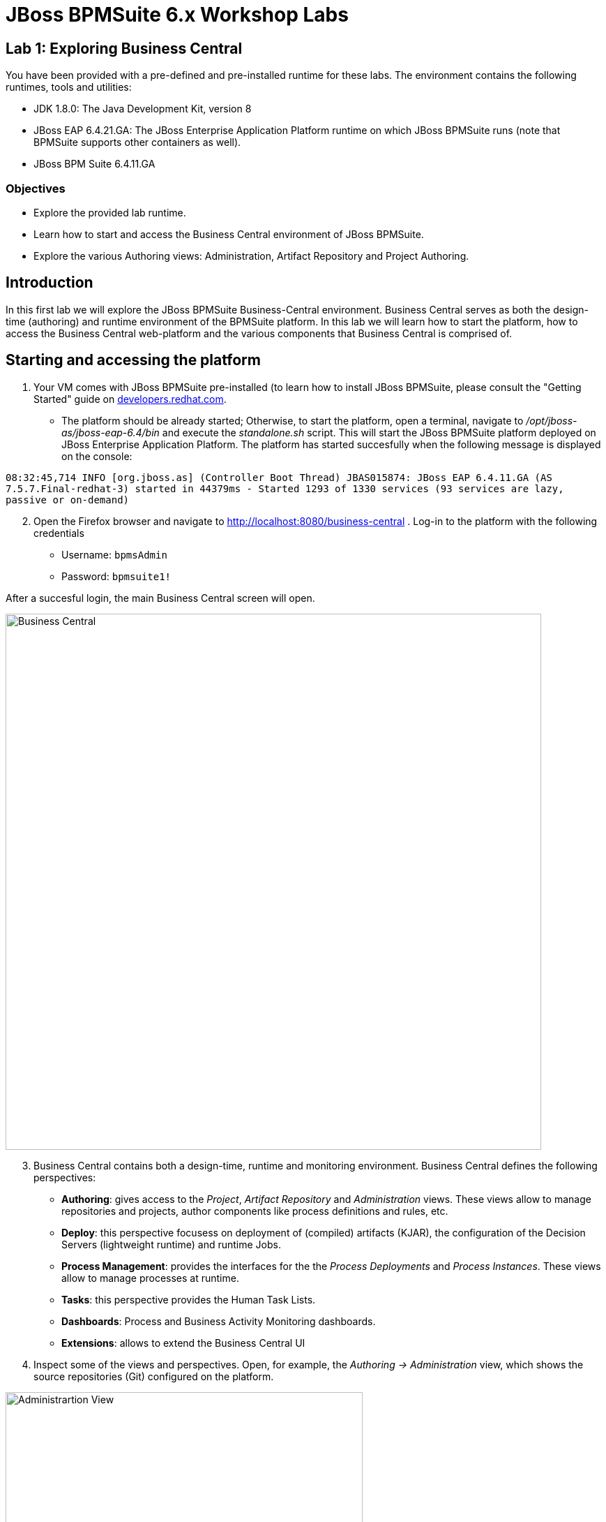 = JBoss BPMSuite 6.x Workshop Labs

== Lab 1: Exploring Business Central

You have been provided with a pre-defined and pre-installed runtime for these labs. The environment contains the following runtimes, tools and utilities:

* JDK 1.8.0: The Java Development Kit, version 8
* JBoss EAP 6.4.21.GA: The JBoss Enterprise Application Platform runtime on which JBoss BPMSuite runs (note that BPMSuite supports other containers as well).
* JBoss BPM Suite 6.4.11.GA 

=== Objectives
 
* Explore the provided lab runtime.
* Learn how to start and access the Business Central environment of JBoss BPMSuite.
* Explore the various Authoring views: Administration, Artifact Repository and Project Authoring.

== Introduction

In this first lab we will explore the JBoss BPMSuite Business-Central environment. Business Central serves as both the design-time (authoring) and runtime environment of the BPMSuite platform. In this lab we will learn how to start the platform, how to access the Business Central web-platform and the various components that Business Central is comprised of.

== Starting and accessing the platform
[start=1]
. Your VM comes with JBoss BPMSuite pre-installed (to learn how to install JBoss BPMSuite, please consult the "Getting Started" guide on http://developers.redhat.com/products/bpmsuite/get-started/[developers.redhat.com]. 

- The platform should be already started; Otherwise, to start the platform, open a terminal, navigate to _/opt/jboss-as/jboss-eap-6.4/bin_ and execute the _standalone.sh_ script. This will start the JBoss BPMSuite platform deployed on JBoss Enterprise Application Platform. The platform has started succesfully when the following message is displayed on the console:

`08:32:45,714 INFO  [org.jboss.as] (Controller Boot Thread) JBAS015874: JBoss EAP 6.4.11.GA (AS 7.5.7.Final-redhat-3) started in 44379ms - Started 1293 of 1330 services (93 services are lazy, passive or on-demand)`

[start=2]
. Open the Firefox browser and navigate to http://localhost:8080/business-central . Log-in to the platform with the following credentials

* Username: `bpmsAdmin`
* Password: `bpmsuite1!`

After a succesful login, the main Business Central screen will open.

image:images/lab1-business-central.png["Business Central", 768]

[start=3]
. Business Central contains both a design-time, runtime and monitoring environment. Business Central defines the following perspectives:

* **Authoring**: gives access to the _Project_, _Artifact Repository_ and _Administration_ views. These views allow to manage repositories and projects, author components like process definitions and rules, etc.
* **Deploy**: this perspective focusess on deployment of (compiled) artifacts (KJAR), the configuration of the Decision Servers (lightweight runtime) and runtime Jobs.
* **Process Management**: provides the interfaces for the the _Process Deployments_ and _Process Instances_. These views allow to manage processes at runtime.
* **Tasks**: this perspective provides the Human Task Lists.
* **Dashboards**: Process and Business Activity Monitoring dashboards.
* **Extensions**: allows to extend the Business Central UI

[start=4]
. Inspect some of the views and perspectives. Open, for example, the _Authoring -> Administration_ view, which shows the source repositories (Git) configured on the platform.

image:images/lab1-administration-view.png["Administrartion View", 512]

== Conclusion
In this lab we've started the JBoss BPMSuite platform and briefly explored some of the functionalities and features it provides.

In the next lab we'll take a closer look at the _Project Authoring_ view.

